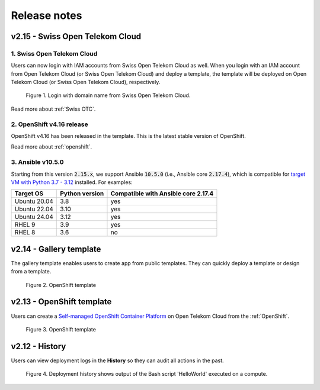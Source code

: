 .. _Release notes:

*************
Release notes
*************

v2.15 - Swiss Open Telekom Cloud
================================

1. Swiss Open Telekom Cloud
---------------------------

Users can now login with IAM accounts from Swiss Open Telekom Cloud as well. When you login with an IAM account from Open Telekom Cloud (or Swiss Open Telekom Cloud) and deploy a template, the template will be deployed on Open Telekom Cloud (or Swiss Open Telekom Cloud), respectively.

.. figure:: /_static/images/features/v2.15-login-swiss-otc.png
  :width: 800

  Figure 1. Login with domain name from Swiss Open Telekom Cloud.

Read more about :ref:`Swiss OTC`.

2. OpenShift v4.16 release
--------------------------

OpenShift v4.16 has been released in the template. This is the latest stable version of OpenShift.

Read more about :ref:`openshift`.

3. Ansible v10.5.0
------------------

Starting from this version :code:`2.15.x`, we support Ansible :code:`10.5.0` (i.e., Ansible core :code:`2.17.4`), which is compatible for `target VM with Python 3.7 - 3.12 <https://docs.ansible.com/ansible/latest/reference_appendices/release_and_maintenance.html>`_ installed. For examples:

+--------------+----------------+-------------------------------------+
| Target OS    | Python version | Compatible with Ansible core 2.17.4 |
+==============+================+=====================================+
| Ubuntu 20.04 | 3.8            | yes                                 |
+--------------+----------------+-------------------------------------+
| Ubuntu 22.04 | 3.10           | yes                                 |
+--------------+----------------+-------------------------------------+
| Ubuntu 24.04 | 3.12           | yes                                 |
+--------------+----------------+-------------------------------------+
| RHEL 9       | 3.9            | yes                                 |
+--------------+----------------+-------------------------------------+
| RHEL 8       | 3.6            | no                                  |
+--------------+----------------+-------------------------------------+

v2.14 - Gallery template
========================

The gallery template enables users to create app from public templates. They can quickly deploy a template or design from a template.

.. figure:: /_static/images/features/overview-templates.png
  :width: 800

  Figure 2. OpenShift template

v2.13 - OpenShift template
==========================

Users can create a `Self-managed OpenShift Container Platform <https://www.redhat.com/en/technologies/cloud-computing/openshift/container-platform>`_ on Open Telekom Cloud from the :ref:`OpenShift`.

.. figure:: /_static/images/features/openshift.png
  :width: 800

  Figure 3. OpenShift template

v2.12 - History
===============

Users can view deployment logs in the **History** so they can audit all actions in the past.

.. figure:: /_static/images/features/deployment_history.png
  :width: 800

  Figure 4. Deployment history shows output of the Bash script 'HelloWorld' executed on a compute.